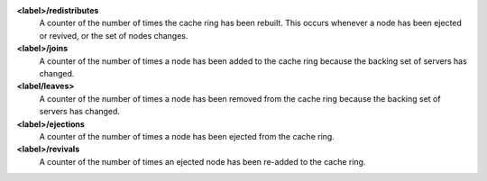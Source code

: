 **<label>/redistributes**
  A counter of the number of times the cache ring has been rebuilt. This occurs
  whenever a node has been ejected or revived, or the set of nodes changes.

**<label>/joins**
  A counter of the number of times a node has been added to the cache ring because
  the backing set of servers has changed.

**<label/leaves>**
  A counter of the number of times a node has been removed from the cache ring
  because the backing set of servers has changed.

**<label>/ejections**
  A counter of the number of times a node has been ejected from the cache ring.

**<label>/revivals**
  A counter of the number of times an ejected node has been re-added to the cache ring.
